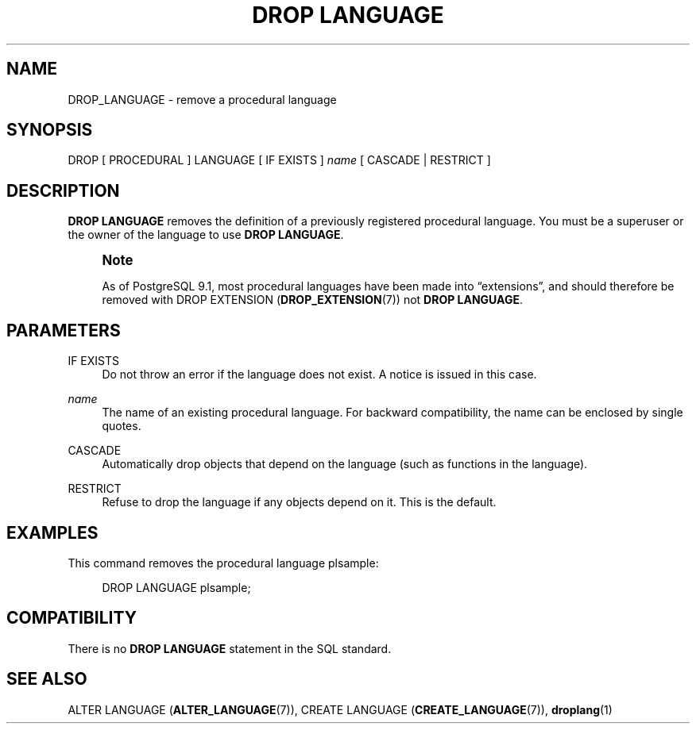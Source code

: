 '\" t
.\"     Title: DROP LANGUAGE
.\"    Author: The PostgreSQL Global Development Group
.\" Generator: DocBook XSL Stylesheets v1.79.1 <http://docbook.sf.net/>
.\"      Date: 2019
.\"    Manual: PostgreSQL 9.4.24 Documentation
.\"    Source: PostgreSQL 9.4.24
.\"  Language: English
.\"
.TH "DROP LANGUAGE" "7" "2019" "PostgreSQL 9.4.24" "PostgreSQL 9.4.24 Documentation"
.\" -----------------------------------------------------------------
.\" * Define some portability stuff
.\" -----------------------------------------------------------------
.\" ~~~~~~~~~~~~~~~~~~~~~~~~~~~~~~~~~~~~~~~~~~~~~~~~~~~~~~~~~~~~~~~~~
.\" http://bugs.debian.org/507673
.\" http://lists.gnu.org/archive/html/groff/2009-02/msg00013.html
.\" ~~~~~~~~~~~~~~~~~~~~~~~~~~~~~~~~~~~~~~~~~~~~~~~~~~~~~~~~~~~~~~~~~
.ie \n(.g .ds Aq \(aq
.el       .ds Aq '
.\" -----------------------------------------------------------------
.\" * set default formatting
.\" -----------------------------------------------------------------
.\" disable hyphenation
.nh
.\" disable justification (adjust text to left margin only)
.ad l
.\" -----------------------------------------------------------------
.\" * MAIN CONTENT STARTS HERE *
.\" -----------------------------------------------------------------
.SH "NAME"
DROP_LANGUAGE \- remove a procedural language
.SH "SYNOPSIS"
.sp
.nf
DROP [ PROCEDURAL ] LANGUAGE [ IF EXISTS ] \fIname\fR [ CASCADE | RESTRICT ]
.fi
.SH "DESCRIPTION"
.PP
\fBDROP LANGUAGE\fR
removes the definition of a previously registered procedural language\&. You must be a superuser or the owner of the language to use
\fBDROP LANGUAGE\fR\&.
.if n \{\
.sp
.\}
.RS 4
.it 1 an-trap
.nr an-no-space-flag 1
.nr an-break-flag 1
.br
.ps +1
\fBNote\fR
.ps -1
.br
.PP
As of
PostgreSQL
9\&.1, most procedural languages have been made into
\(lqextensions\(rq, and should therefore be removed with
DROP EXTENSION (\fBDROP_EXTENSION\fR(7))
not
\fBDROP LANGUAGE\fR\&.
.sp .5v
.RE
.SH "PARAMETERS"
.PP
IF EXISTS
.RS 4
Do not throw an error if the language does not exist\&. A notice is issued in this case\&.
.RE
.PP
\fIname\fR
.RS 4
The name of an existing procedural language\&. For backward compatibility, the name can be enclosed by single quotes\&.
.RE
.PP
CASCADE
.RS 4
Automatically drop objects that depend on the language (such as functions in the language)\&.
.RE
.PP
RESTRICT
.RS 4
Refuse to drop the language if any objects depend on it\&. This is the default\&.
.RE
.SH "EXAMPLES"
.PP
This command removes the procedural language
plsample:
.sp
.if n \{\
.RS 4
.\}
.nf
DROP LANGUAGE plsample;
.fi
.if n \{\
.RE
.\}
.SH "COMPATIBILITY"
.PP
There is no
\fBDROP LANGUAGE\fR
statement in the SQL standard\&.
.SH "SEE ALSO"
ALTER LANGUAGE (\fBALTER_LANGUAGE\fR(7)), CREATE LANGUAGE (\fBCREATE_LANGUAGE\fR(7)), \fBdroplang\fR(1)
